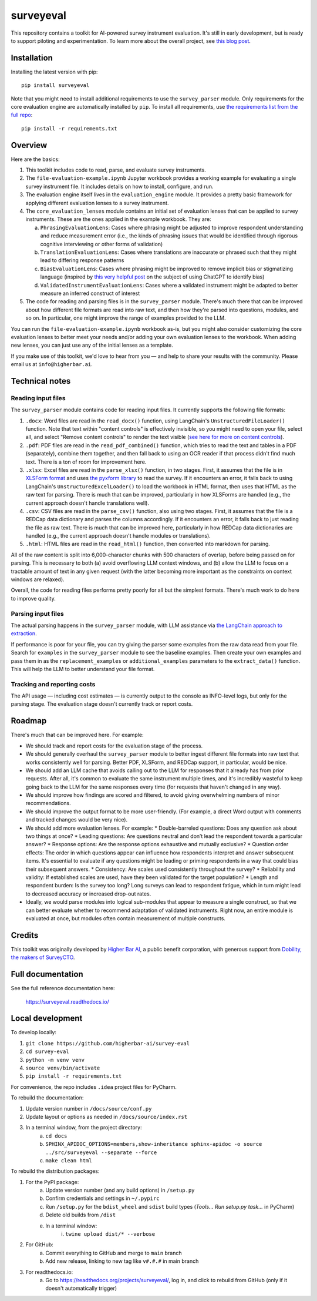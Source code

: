 ==========
surveyeval
==========

This repository contains a toolkit for AI-powered survey instrument evaluation. It's still in early development, but 
is ready to support piloting and experimentation. To learn more about the overall project, see 
`this blog post <https://www.linkedin.com/pulse/under-the-hood-ai-beyond-chatbots-christopher-robert-dquue>`_.

Installation
------------

Installing the latest version with pip::

    pip install surveyeval

Note that you might need to install additional requirements to use the ``survey_parser`` module. Only requirements for
the core evaluation engine are automatically installed by ``pip``. To install all requirements, use
`the requirements list from the full repo <https://github.com/higherbar-ai/survey-eval/blob/main/requirements.txt>`_::

    pip install -r requirements.txt

Overview
---------

Here are the basics:

#. This toolkit includes code to read, parse, and evaluate survey instruments.
#. The ``file-evaluation-example.ipynb`` Jupyter workbook provides a working example for evaluating a single survey
   instrument file. It includes details on how to install, configure, and run.
#. The evaluation engine itself lives in the ``evaluation_engine`` module. It provides a pretty basic framework for
   applying different evaluation lenses to a survey instrument.
#. The ``core_evaluation_lenses`` module contains an initial set of evaluation lenses that can be applied to survey
   instruments. These are the ones applied in the example workbook. They are:

   a. ``PhrasingEvaluationLens``: Cases where phrasing might be adjusted to improve respondent understanding and reduce
      measurement error (i.e., the kinds of phrasing issues that would be identified through rigorous cognitive
      interviewing or other forms of validation)
   b. ``TranslationEvaluationLens``: Cases where translations are inaccurate or phrased such that they might lead to
      differing response patterns
   c. ``BiasEvaluationLens``: Cases where phrasing might be improved to remove implicit bias or stigmatizing language
      (inspired by `this very helpful post <https://www.linkedin.com/pulse/using-chatgpt-counter-bias-prejudice-discrimination-johannes-schunter/>`_
      on the subject of using ChatGPT to identify bias)
   d. ``ValidatedInstrumentEvaluationLens``: Cases where a validated instrument might be adapted to better measure an
      inferred construct of interest
#. The code for reading and parsing files is in the ``survey_parser`` module. There's much there that can be improved
   about how different file formats are read into raw text, and then how they're parsed into questions, modules, and so 
   on. In particular, one might improve the range of examples provided to the LLM.

You can run the ``file-evaluation-example.ipynb`` workbook as-is, but you might also consider customizing the
core evaluation lenses to better meet your needs and/or adding your own evaluation lenses to the workbook. When adding
new lenses, you can just use any of the initial lenses as a template.

If you make use of this toolkit, we'd love to hear from you — and help to share your results with the community. Please
email us at ``info@higherbar.ai``.

Technical notes
---------------

Reading input files
^^^^^^^^^^^^^^^^^^^

The ``survey_parser`` module contains code for reading input files. It currently supports the following
file formats:

1. ``.docx``: Word files are read in the ``read_docx()`` function, using LangChain's ``UnstructuredFileLoader()`` function.
   Note that text within "content controls" is effectively invisible, so you might need to open your file, select all, 
   and select "Remove content controls" to render the text visible 
   (`see here for more on content controls <https://learn.microsoft.com/en-us/office/client-developer/word/content-controls-in-word>`_).
2. ``.pdf``: PDF files are read in the ``read_pdf_combined()`` function, which tries to read the text and tables in a PDF
   (separately), combine them together, and then fall back to using an OCR reader if that process didn't find much 
   text. There is a ton of room for improvement here.
3. ``.xlsx``: Excel files are read in the ``parse_xlsx()`` function, in two stages. First, it assumes that the file is in
   `XLSForm format <https://xlsform.org/en/>`_ and uses `the pyxform library <https://github.com/XLSForm/pyxform>`_ to
   read the survey. If it encounters an error, it falls back to using LangChain's ``UnstructuredExcelLoader()`` to load
   the workbook in HTML format, then uses that HTML as the raw text for parsing. There is much that can be improved,
   particularly in how XLSForms are handled (e.g., the current approach doesn't handle translations well).
4. ``.csv``: CSV files are read in the ``parse_csv()`` function, also using two stages. First, it assumes that the file
   is a REDCap data dictionary and parses the columns accordingly. If it encounters an error, it falls back to just
   reading the file as raw text. There is much that can be improved here, particularly in how REDCap data 
   dictionaries are handled (e.g., the current approach doesn't handle modules or translations).
5. ``.html``: HTML files are read in the ``read_html()`` function, then converted into markdown for parsing.

All of the raw content is split into 6,000-character chunks with 500 characters of overlap, before being passed on
for parsing. This is necessary to both (a) avoid overflowing LLM context windows, and (b) allow the LLM to focus on
a tractable amount of text in any given request (with the latter becoming more important as the constraints on context
windows are relaxed).

Overall, the code for reading files performs pretty poorly for all but the simplest formats. There's much work to do
here to improve quality.

Parsing input files
^^^^^^^^^^^^^^^^^^^

The actual parsing happens in the ``survey_parser`` module, with LLM assistance via
`the LangChain approach to extraction <https://python.langchain.com/docs/use_cases/extraction/>`_.

If performance is poor for your file, you can try giving the parser some examples from the raw data read from your
file. Search for ``examples`` in the ``survey_parser`` module to see the baseline examples. Then create your own
examples and pass them in as the ``replacement_examples`` or ``additional_examples`` parameters to the
``extract_data()`` function. This will help the LLM to better understand your file format.

Tracking and reporting costs
^^^^^^^^^^^^^^^^^^^^^^^^^^^^

The API usage — including cost estimates — is currently output to the console as INFO-level logs, but only for the
parsing stage. The evaluation stage doesn't currently track or report costs.

Roadmap
-------

There's much that can be improved here. For example:

* We should track and report costs for the evaluation stage of the process.
* We should generally overhaul the ``survey_parser`` module to better ingest different file formats into
  raw text that works consistently well for parsing. Better PDF, XLSForm, and REDCap support, in particular, would be
  nice.
* We should add an LLM cache that avoids calling out to the LLM for responses that it already has from prior requests.
  After all, it's common to evaluate the same instrument multiple times, and it's incredibly wasteful to 
  keep going back to the LLM for the same responses every time (for requests that haven't changed in any way).
* We should improve how findings are scored and filtered, to avoid giving overwhelming numbers of minor 
  recommendations.
* We should improve the output format to be more user-friendly. (For example, a direct Word output with comments and 
  tracked changes would be very nice).
* We should add more evaluation lenses. For example:
  * Double-barreled questions: Does any question ask about two things at once?
  * Leading questions: Are questions neutral and don’t lead the respondent towards a particular answer?
  * Response options: Are the response options exhaustive and mutually exclusive?
  * Question order effects: The order in which questions appear can influence how respondents interpret and answer subsequent items. It's essential to evaluate if any questions might be leading or priming respondents in a way that could bias their subsequent answers.
  * Consistency: Are scales used consistently throughout the survey?
  * Reliability and validity: If established scales are used, have they been validated for the target population?
  * Length and respondent burden: Is the survey too long? Long surveys can lead to respondent fatigue, which in turn might lead to decreased accuracy or increased drop-out rates.
* Ideally, we would parse modules into logical sub-modules that appear to measure a single construct, so that we can
  better evaluate whether to recommend adaptation of validated instruments. Right now, an entire module is evaluated
  at once, but modules often contain measurement of multiple constructs.

Credits
-------

This toolkit was originally developed by `Higher Bar AI <https://higherbar.ai>`_, a public benefit corporation, with
generous support from `Dobility, the makers of SurveyCTO <https://surveycto.com>`_.

Full documentation
------------------

See the full reference documentation here:

    https://surveyeval.readthedocs.io/

Local development
-----------------

To develop locally:

#. ``git clone https://github.com/higherbar-ai/survey-eval``
#. ``cd survey-eval``
#. ``python -m venv venv``
#. ``source venv/bin/activate``
#. ``pip install -r requirements.txt``

For convenience, the repo includes ``.idea`` project files for PyCharm.

To rebuild the documentation:

#. Update version number in ``/docs/source/conf.py``
#. Update layout or options as needed in ``/docs/source/index.rst``
#. In a terminal window, from the project directory:
    a. ``cd docs``
    b. ``SPHINX_APIDOC_OPTIONS=members,show-inheritance sphinx-apidoc -o source ../src/surveyeval --separate --force``
    c. ``make clean html``

To rebuild the distribution packages:

#. For the PyPI package:
    a. Update version number (and any build options) in ``/setup.py``
    b. Confirm credentials and settings in ``~/.pypirc``
    c. Run ``/setup.py`` for the ``bdist_wheel`` and ``sdist`` build types (*Tools... Run setup.py task...* in PyCharm)
    d. Delete old builds from ``/dist``
    e. In a terminal window:
        i. ``twine upload dist/* --verbose``
#. For GitHub:
    a. Commit everything to GitHub and merge to ``main`` branch
    b. Add new release, linking to new tag like ``v#.#.#`` in main branch
#. For readthedocs.io:
    a. Go to https://readthedocs.org/projects/surveyeval/, log in, and click to rebuild from GitHub (only if it
       doesn't automatically trigger)
